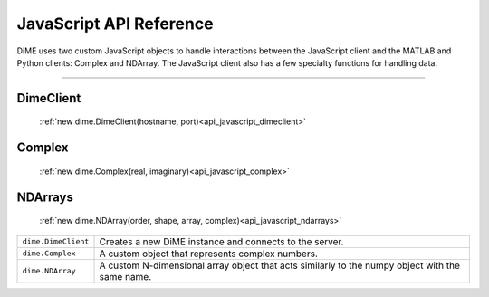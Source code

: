 .. _api_javascript:

============================
JavaScript API Reference
============================

DiME uses two custom JavaScript objects to handle interactions between the JavaScript client and the MATLAB and Python clients: Complex and NDArray.
The JavaScript client also has a few specialty functions for handling data.

----------

----------
DimeClient
----------

    :ref:`new dime.DimeClient(hostname, port)<api_javascript_dimeclient>`

-------
Complex
-------
    
    :ref:`new dime.Complex(real, imaginary)<api_javascript_complex>`

--------
NDArrays
--------

    :ref:`new dime.NDArray(order, shape, array, complex)<api_javascript_ndarrays>`


+----------------------+-------------------------------------------------------------------------------------------------+
| ``dime.DimeClient``  | Creates a new DiME instance and connects to the server.                                         |
+----------------------+-------------------------------------------------------------------------------------------------+
| ``dime.Complex``     | A custom object that represents complex numbers.                                                |
+----------------------+-------------------------------------------------------------------------------------------------+
| ``dime.NDArray``     | A custom N-dimensional array object that acts similarly to the numpy object with the same name. | 
+----------------------+-------------------------------------------------------------------------------------------------+           